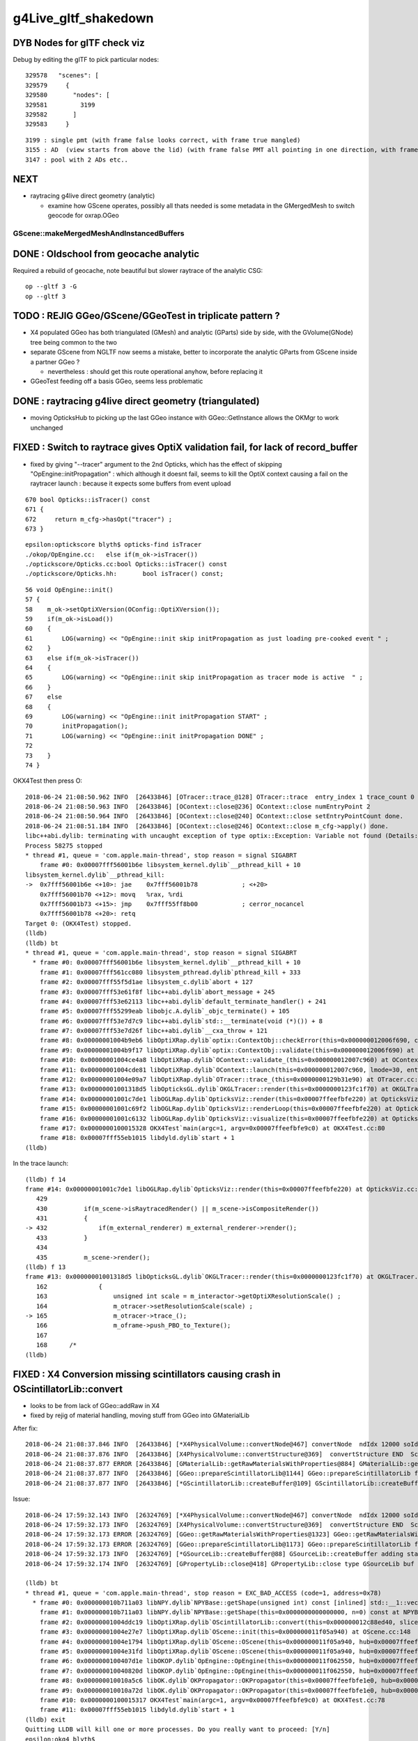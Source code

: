 g4Live_gltf_shakedown
========================


DYB Nodes for glTF check viz
--------------------------------

Debug by editing the glTF to pick particular nodes::

    329578   "scenes": [
    329579     {
    329580       "nodes": [
    329581         3199
    329582       ]
    329583     }

::

   3199 : single pmt (with frame false looks correct, with frame true mangled)
   3155 : AD  (view starts from above the lid) (with frame false PMT all pointing in one direction, with frame true correct)
   3147 : pool with 2 ADs etc..


NEXT
-----

* raytracing g4live direct geometry (analytic)

  * examine how GScene operates, possibly all thats needed is 
    some metadata in the GMergedMesh to switch geocode for oxrap.OGeo 
     
GScene::makeMergedMeshAndInstancedBuffers
~~~~~~~~~~~~~~~~~~~~~~~~~~~~~~~~~~~~~~~~~~~~~







DONE : Oldschool from geocache analytic
------------------------------------------

Required a rebuild of geocache, note beautiful but slower raytrace of the analytic CSG::

    op --gltf 3 -G 
    op --gltf 3 


TODO : REJIG GGeo/GScene/GGeoTest in triplicate pattern ?
-------------------------------------------------------------

* X4 populated GGeo has both triangulated (GMesh) and analytic (GParts)
  side by side, with the GVolume(GNode) tree being common to the two 

* separate GScene from NGLTF now seems a mistake, 
  better to incorporate the analytic GParts from GScene inside  
  a partner GGeo ?

  * nevertheless : should get this route operational anyhow, before replacing it 

* GGeoTest feeding off a basis GGeo, seems less problematic 


DONE : raytracing g4live direct geometry (triangulated)
-----------------------------------------------------------

* moving OpticksHub to picking up the last GGeo instance with GGeo::GetInstance 
  allows the OKMgr to work unchanged 


FIXED : Switch to raytrace gives OptiX validation fail, for lack of record_buffer
-------------------------------------------------------------------------------------

* fixed by giving "--tracer" argument to the 2nd Opticks, which has the 
  effect of skipping "OpEngine::initPropagation" : which although it doesnt 
  fail, seems to kill the OptiX context causing a fail on the raytracer launch :
  because it expects some buffers from event upload 

::

     670 bool Opticks::isTracer() const
     671 {
     672     return m_cfg->hasOpt("tracer") ;
     673 }

::

    epsilon:optickscore blyth$ opticks-find isTracer
    ./okop/OpEngine.cc:   else if(m_ok->isTracer())
    ./optickscore/Opticks.cc:bool Opticks::isTracer() const
    ./optickscore/Opticks.hh:       bool isTracer() const;

::

     56 void OpEngine::init()
     57 {
     58    m_ok->setOptiXVersion(OConfig::OptiXVersion());
     59    if(m_ok->isLoad())
     60    {
     61        LOG(warning) << "OpEngine::init skip initPropagation as just loading pre-cooked event " ;
     62    }
     63    else if(m_ok->isTracer())
     64    {
     65        LOG(warning) << "OpEngine::init skip initPropagation as tracer mode is active  " ;
     66    }
     67    else
     68    {
     69        LOG(warning) << "OpEngine::init initPropagation START" ;
     70        initPropagation();
     71        LOG(warning) << "OpEngine::init initPropagation DONE" ;
     72 
     73    }
     74 }






OKX4Test then press O::

    2018-06-24 21:08:50.962 INFO  [26433846] [OTracer::trace_@128] OTracer::trace  entry_index 1 trace_count 0 resolution_scale 1 size(2880,1704) ZProj.zw (-1.04159,-2079.67) front 0.5971,0.6757,-0.4322
    2018-06-24 21:08:50.963 INFO  [26433846] [OContext::close@236] OContext::close numEntryPoint 2
    2018-06-24 21:08:50.964 INFO  [26433846] [OContext::close@240] OContext::close setEntryPointCount done.
    2018-06-24 21:08:51.184 INFO  [26433846] [OContext::close@246] OContext::close m_cfg->apply() done.
    libc++abi.dylib: terminating with uncaught exception of type optix::Exception: Variable not found (Details: Function "RTresult _rtContextValidate(RTcontext)" caught exception: Variable "Unresolved reference to variable record_buffer from _Z8generatev_cp7" not found in scope)
    Process 58275 stopped
    * thread #1, queue = 'com.apple.main-thread', stop reason = signal SIGABRT
        frame #0: 0x00007fff56001b6e libsystem_kernel.dylib`__pthread_kill + 10
    libsystem_kernel.dylib`__pthread_kill:
    ->  0x7fff56001b6e <+10>: jae    0x7fff56001b78            ; <+20>
        0x7fff56001b70 <+12>: movq   %rax, %rdi
        0x7fff56001b73 <+15>: jmp    0x7fff55ff8b00            ; cerror_nocancel
        0x7fff56001b78 <+20>: retq   
    Target 0: (OKX4Test) stopped.
    (lldb) 
    (lldb) bt
    * thread #1, queue = 'com.apple.main-thread', stop reason = signal SIGABRT
      * frame #0: 0x00007fff56001b6e libsystem_kernel.dylib`__pthread_kill + 10
        frame #1: 0x00007fff561cc080 libsystem_pthread.dylib`pthread_kill + 333
        frame #2: 0x00007fff55f5d1ae libsystem_c.dylib`abort + 127
        frame #3: 0x00007fff53e61f8f libc++abi.dylib`abort_message + 245
        frame #4: 0x00007fff53e62113 libc++abi.dylib`default_terminate_handler() + 241
        frame #5: 0x00007fff55299eab libobjc.A.dylib`_objc_terminate() + 105
        frame #6: 0x00007fff53e7d7c9 libc++abi.dylib`std::__terminate(void (*)()) + 8
        frame #7: 0x00007fff53e7d26f libc++abi.dylib`__cxa_throw + 121
        frame #8: 0x00000001004b9eb6 libOptiXRap.dylib`optix::ContextObj::checkError(this=0x000000012006f690, code=RT_ERROR_VARIABLE_NOT_FOUND) const at optixpp_namespace.h:1963
        frame #9: 0x00000001004b9f17 libOptiXRap.dylib`optix::ContextObj::validate(this=0x000000012006f690) at optixpp_namespace.h:2008
        frame #10: 0x00000001004ce4a8 libOptiXRap.dylib`OContext::validate_(this=0x000000012007c960) at OContext.cc:308
        frame #11: 0x00000001004cde81 libOptiXRap.dylib`OContext::launch(this=0x000000012007c960, lmode=30, entry=1, width=2880, height=1704, times=0x0000000123fc2740) at OContext.cc:275
        frame #12: 0x00000001004e09a7 libOptiXRap.dylib`OTracer::trace_(this=0x0000000129b31e90) at OTracer.cc:142
        frame #13: 0x00000001001318d5 libOpticksGL.dylib`OKGLTracer::render(this=0x0000000123fc1f70) at OKGLTracer.cc:165
        frame #14: 0x00000001001c7de1 libOGLRap.dylib`OpticksViz::render(this=0x00007ffeefbfe220) at OpticksViz.cc:432
        frame #15: 0x00000001001c69f2 libOGLRap.dylib`OpticksViz::renderLoop(this=0x00007ffeefbfe220) at OpticksViz.cc:474
        frame #16: 0x00000001001c6132 libOGLRap.dylib`OpticksViz::visualize(this=0x00007ffeefbfe220) at OpticksViz.cc:135
        frame #17: 0x0000000100015328 OKX4Test`main(argc=1, argv=0x00007ffeefbfe9c0) at OKX4Test.cc:80
        frame #18: 0x00007fff55eb1015 libdyld.dylib`start + 1
    (lldb) 

In the trace launch::

    (lldb) f 14
    frame #14: 0x00000001001c7de1 libOGLRap.dylib`OpticksViz::render(this=0x00007ffeefbfe220) at OpticksViz.cc:432
       429 	
       430 	    if(m_scene->isRaytracedRender() || m_scene->isCompositeRender()) 
       431 	    {
    -> 432 	        if(m_external_renderer) m_external_renderer->render();
       433 	    }
       434 	
       435 	    m_scene->render();
    (lldb) f 13
    frame #13: 0x00000001001318d5 libOpticksGL.dylib`OKGLTracer::render(this=0x0000000123fc1f70) at OKGLTracer.cc:165
       162 	        {
       163 	            unsigned int scale = m_interactor->getOptiXResolutionScale() ;
       164 	            m_otracer->setResolutionScale(scale) ;
    -> 165 	            m_otracer->trace_();
       166 	            m_oframe->push_PBO_to_Texture();
       167 	
       168 	/*
    (lldb) 



FIXED : X4 Conversion missing scintillators causing crash in OScintillatorLib::convert
-------------------------------------------------------------------------------------------

* looks to be from lack of GGeo::addRaw in X4 
* fixed by rejig of material handling, moving stuff from GGeo into GMaterialLib 

After fix::

    2018-06-24 21:08:37.846 INFO  [26433846] [*X4PhysicalVolume::convertNode@467] convertNode  ndIdx 12000 soIdx   224 lvIdx   218 materialIdx    15 soName out_cross_rib0xc20ec60
    2018-06-24 21:08:37.876 INFO  [26433846] [X4PhysicalVolume::convertStructure@369]  convertStructure END  Sc  nodes:12230 meshes: 249
    2018-06-24 21:08:37.877 ERROR [26433846] [GMaterialLib::getRawMaterialsWithProperties@884] GMaterialLib::getRawMaterialsWithProperties SLOWCOMPONENT,FASTCOMPONENT,REEMISSIONPROB m_materials_raw.size()  36
    2018-06-24 21:08:37.877 INFO  [26433846] [GGeo::prepareScintillatorLib@1144] GGeo::prepareScintillatorLib found 2 scintillator materials  
    2018-06-24 21:08:37.877 INFO  [26433846] [*GScintillatorLib::createBuffer@109] GScintillatorLib::createBuffer  ni 2 nj 4096 nk 1

Issue::

    2018-06-24 17:59:32.143 INFO  [26324769] [*X4PhysicalVolume::convertNode@467] convertNode  ndIdx 12000 soIdx   224 lvIdx   218 materialIdx    15 soName out_cross_rib0xc20ec60
    2018-06-24 17:59:32.173 INFO  [26324769] [X4PhysicalVolume::convertStructure@369]  convertStructure END  Sc  nodes:12230 meshes: 249
    2018-06-24 17:59:32.173 ERROR [26324769] [GGeo::getRawMaterialsWithProperties@1323] GGeo::getRawMaterialsWithProperties SLOWCOMPONENT,FASTCOMPONENT,REEMISSIONPROB m_materials_raw.size()  0
    2018-06-24 17:59:32.173 ERROR [26324769] [GGeo::prepareScintillatorLib@1173] GGeo::prepareScintillatorLib found no scintillator materials  
    2018-06-24 17:59:32.173 INFO  [26324769] [*GSourceLib::createBuffer@88] GSourceLib::createBuffer adding standard source 
    2018-06-24 17:59:32.174 INFO  [26324769] [GPropertyLib::close@418] GPropertyLib::close type GSourceLib buf 1,1024,1

    (lldb) bt
    * thread #1, queue = 'com.apple.main-thread', stop reason = EXC_BAD_ACCESS (code=1, address=0x78)
      * frame #0: 0x000000010b711a03 libNPY.dylib`NPYBase::getShape(unsigned int) const [inlined] std::__1::vector<int, std::__1::allocator<int> >::size(this=0x0000000000000070 size=1) const at vector:632
        frame #1: 0x000000010b711a03 libNPY.dylib`NPYBase::getShape(this=0x0000000000000000, n=0) const at NPYBase.cpp:235
        frame #2: 0x00000001004ddc19 libOptiXRap.dylib`OScintillatorLib::convert(this=0x000000012c88ed40, slice="0:1") at OScintillatorLib.cc:20
        frame #3: 0x00000001004e27e7 libOptiXRap.dylib`OScene::init(this=0x000000011f05a940) at OScene.cc:148
        frame #4: 0x00000001004e1794 libOptiXRap.dylib`OScene::OScene(this=0x000000011f05a940, hub=0x00007ffeefbfe2e0) at OScene.cc:78
        frame #5: 0x00000001004e31fd libOptiXRap.dylib`OScene::OScene(this=0x000000011f05a940, hub=0x00007ffeefbfe2e0) at OScene.cc:77
        frame #6: 0x0000000100407d1e libOKOP.dylib`OpEngine::OpEngine(this=0x000000011f062550, hub=0x00007ffeefbfe2e0) at OpEngine.cc:44
        frame #7: 0x000000010040820d libOKOP.dylib`OpEngine::OpEngine(this=0x000000011f062550, hub=0x00007ffeefbfe2e0) at OpEngine.cc:52
        frame #8: 0x000000010010a5c6 libOK.dylib`OKPropagator::OKPropagator(this=0x00007ffeefbfe1e0, hub=0x00007ffeefbfe2e0, idx=0x00007ffeefbfe2c8, viz=0x00007ffeefbfe220) at OKPropagator.cc:50
        frame #9: 0x000000010010a72d libOK.dylib`OKPropagator::OKPropagator(this=0x00007ffeefbfe1e0, hub=0x00007ffeefbfe2e0, idx=0x00007ffeefbfe2c8, viz=0x00007ffeefbfe220) at OKPropagator.cc:54
        frame #10: 0x0000000100015317 OKX4Test`main(argc=1, argv=0x00007ffeefbfe9c0) at OKX4Test.cc:78
        frame #11: 0x00007fff55eb1015 libdyld.dylib`start + 1
    (lldb) exit
    Quitting LLDB will kill one or more processes. Do you really want to proceed: [Y/n] 
    epsilon:okg4 blyth$ 



FIXED : OKPropagator instanciation fails for lack of source buffer
--------------------------------------------------------------------

* fixed by addition of GGeo::prepareSourceLib to GGeo::prepare that closes the sourcelib


::

    2018-06-24 17:26:12.546 INFO  [26242428] [OScene::init@105] OScene::init START
    2018-06-24 17:26:12.706 INFO  [26242428] [OScene::init@130] OScene::init ggeobase identifier : GGeo
    2018-06-24 17:26:12.706 WARN  [26242428] [OColors::convert@30] OColors::convert SKIP no composite color buffer 
    Assertion failed: (buf && "OSourceLib::makeSourceTexture NULL buffer, try updating geocache first: ggv -G  ? "), function makeSourceTexture, file /Users/blyth/opticks-cmake-overhaul/optixrap/OSourceLib.cc, line 26.
    Process 39493 stopped
    * thread #1, queue = 'com.apple.main-thread', stop reason = signal SIGABRT
        frame #0: 0x00007fff56001b6e libsystem_kernel.dylib`__pthread_kill + 10
    libsystem_kernel.dylib`__pthread_kill:
    ->  0x7fff56001b6e <+10>: jae    0x7fff56001b78            ; <+20>
        0x7fff56001b70 <+12>: movq   %rax, %rdi
        0x7fff56001b73 <+15>: jmp    0x7fff55ff8b00            ; cerror_nocancel
        0x7fff56001b78 <+20>: retq   
    Target 0: (OKX4Test) stopped.
    (lldb) bt
    * thread #1, queue = 'com.apple.main-thread', stop reason = signal SIGABRT
      * frame #0: 0x00007fff56001b6e libsystem_kernel.dylib`__pthread_kill + 10
        frame #1: 0x00007fff561cc080 libsystem_pthread.dylib`pthread_kill + 333
        frame #2: 0x00007fff55f5d1ae libsystem_c.dylib`abort + 127
        frame #3: 0x00007fff55f251ac libsystem_c.dylib`__assert_rtn + 320
        frame #4: 0x00000001004dee74 libOptiXRap.dylib`OSourceLib::makeSourceTexture(this=0x000000011c2e4960, buf=0x0000000000000000) at OSourceLib.cc:26
        frame #5: 0x00000001004dede5 libOptiXRap.dylib`OSourceLib::convert(this=0x000000011c2e4960) at OSourceLib.cc:19
        frame #6: 0x00000001004e2607 libOptiXRap.dylib`OScene::init(this=0x0000000128701960) at OScene.cc:142
        frame #7: 0x00000001004e1794 libOptiXRap.dylib`OScene::OScene(this=0x0000000128701960, hub=0x00007ffeefbfe2e0) at OScene.cc:78
        frame #8: 0x00000001004e31fd libOptiXRap.dylib`OScene::OScene(this=0x0000000128701960, hub=0x00007ffeefbfe2e0) at OScene.cc:77
        frame #9: 0x0000000100407d1e libOKOP.dylib`OpEngine::OpEngine(this=0x00000001287018e0, hub=0x00007ffeefbfe2e0) at OpEngine.cc:44
        frame #10: 0x000000010040820d libOKOP.dylib`OpEngine::OpEngine(this=0x00000001287018e0, hub=0x00007ffeefbfe2e0) at OpEngine.cc:52
        frame #11: 0x000000010010a5c6 libOK.dylib`OKPropagator::OKPropagator(this=0x00007ffeefbfe1e0, hub=0x00007ffeefbfe2e0, idx=0x00007ffeefbfe2c8, viz=0x00007ffeefbfe220) at OKPropagator.cc:50
        frame #12: 0x000000010010a72d libOK.dylib`OKPropagator::OKPropagator(this=0x00007ffeefbfe1e0, hub=0x00007ffeefbfe2e0, idx=0x00007ffeefbfe2c8, viz=0x00007ffeefbfe220) at OKPropagator.cc:54
        frame #13: 0x0000000100015317 OKX4Test`main(argc=1, argv=0x00007ffeefbfe9c0) at OKX4Test.cc:78
        frame #14: 0x00007fff55eb1015 libdyld.dylib`start + 1
    (lldb) f 4
    frame #4: 0x00000001004dee74 libOptiXRap.dylib`OSourceLib::makeSourceTexture(this=0x000000011c2e4960, buf=0x0000000000000000) at OSourceLib.cc:26
       23  	{
       24  	   // this is fragile, often getting memory errors
       25  	
    -> 26  	    assert(buf && "OSourceLib::makeSourceTexture NULL buffer, try updating geocache first: ggv -G  ? " );
       27  	
       28  	    unsigned int ni = buf->getShape(0);
       29  	    unsigned int nj = buf->getShape(1);
    (lldb) f 5
    frame #5: 0x00000001004dede5 libOptiXRap.dylib`OSourceLib::convert(this=0x000000011c2e4960) at OSourceLib.cc:19
       16  	{
       17  	    LOG(debug) << "OSourceLib::convert" ;
       18  	    NPY<float>* buf = m_lib->getBuffer();
    -> 19  	    makeSourceTexture(buf);
       20  	}
       21  	
       22  	void OSourceLib::makeSourceTexture(NPY<float>* buf)
    (lldb) p m_lib
    (GSourceLib *) $0 = 0x000000011554def0
    (lldb) 




FIXED : Switching to raytrace render with O crashes in Renderer::render
--------------------------------------------------------------------------

* fixed by adding inhibition of raytrace rendering 
  when the interop setup in OKGLTracer has not been done  



The raytrace rendering relies on GPU side interop between OptiX and OpenGL 
which is coordinated by okgl.OKGLTracer.  If there is no instance of 
that booted up and called every frame, you get the crash.

* hmm how to detect that and prevent the O option from doing anything ?


* to do this is a bit of a dependency conundrum, as only the packages above OKGL
  can check on that the instance is around OKGLTracer::GetInstance() 
  but the rendering style control and the crash is back down in OGLRap :
  perhaps just a setEnableRayTracing on Scene that needs to be called
  from on high


::

    050          OKCORE :          optickscore :          OpticksCore : NPY  
     60            GGEO :                 ggeo :                 GGeo : OpticksCore  
     65              X4 :                extg4 :                ExtG4 : G4 GGeo YoctoGLRap  
     70          ASIRAP :            assimprap :            AssimpRap : OpticksAssimp GGeo  
     80         MESHRAP :          openmeshrap :          OpenMeshRap : GGeo OpticksCore  
     90           OKGEO :           opticksgeo :           OpticksGeo : OpticksCore AssimpRap OpenMeshRap  
    100         CUDARAP :              cudarap :              CUDARap : OKConf SysRap OpticksCUDA  
    110           THRAP :            thrustrap :            ThrustRap : OKConf OpticksCore CUDARap  
    120           OXRAP :             optixrap :             OptiXRap : OKConf OptiX OpticksGeo ThrustRap  
    130            OKOP :                 okop :                 OKOP : OKConf OptiXRap  
    140          OGLRAP :               oglrap :               OGLRap : ImGui OpticksGLEW OpticksGLFW OpticksGeo  
    150            OKGL :            opticksgl :            OpticksGL : OGLRap OKOP  
    160              OK :                   ok :                   OK : OpticksGL  
    170            CFG4 :                 cfg4 :                 CFG4 : G4 ExtG4 OpticksXercesC OpticksGeo  
    180            OKG4 :                 okg4 :                 OKG4 : OK CFG4  
    190            G4OK :                 g4ok :                 G4OK : CFG4 OKConf OKOP G4DAE  





::

   lldb OKX4Test


    018-06-24 15:35:26.738 INFO  [25996296] [Interactor::key_pressed@409] Interactor::key_pressed O nextRenderStyle 
    Process 20950 stopped
    * thread #1, queue = 'com.apple.main-thread', stop reason = EXC_BAD_ACCESS (code=1, address=0x0)
        frame #0: 0x00000001001be65a libOGLRap.dylib`Renderer::render(this=0x000000011c563f70) at Renderer.cc:638
       635 	        else
       636 	        {
       637 	            //LOG(info) << "glDrawElements " << draw.desc() ;  
    -> 638 	            glDrawElements( draw.mode, draw.count, draw.type,  draw.indices ) ;
       639 	        }
       640 	    }
       641 	
    Target 0: (OKX4Test) stopped.
    (lldb) bt
    * thread #1, queue = 'com.apple.main-thread', stop reason = EXC_BAD_ACCESS (code=1, address=0x0)
      * frame #0: 0x00000001001be65a libOGLRap.dylib`Renderer::render(this=0x000000011c563f70) at Renderer.cc:638
        frame #1: 0x00000001001abe32 libOGLRap.dylib`Scene::render(this=0x000000011c55f8c0) at Scene.cc:883
        frame #2: 0x00000001001c5fb3 libOGLRap.dylib`OpticksViz::render(this=0x00007ffeefbfe0e0) at OpticksViz.cc:435
        frame #3: 0x00000001001c4bb2 libOGLRap.dylib`OpticksViz::renderLoop(this=0x00007ffeefbfe0e0) at OpticksViz.cc:474
        frame #4: 0x00000001001c42f2 libOGLRap.dylib`OpticksViz::visualize(this=0x00007ffeefbfe0e0) at OpticksViz.cc:135
        frame #5: 0x0000000100015342 OKX4Test`main(argc=1, argv=0x00007ffeefbfe880) at OKX4Test.cc:77
        frame #6: 0x00007fff55eb1015 libdyld.dylib`start + 1
    (lldb) p this
    (Renderer *) $0 = 0x000000011c563f70
    (lldb) p *this
    (Renderer) $1 = {
      RendererBase = {
        m_shader = 0x000000011c5640d0
        m_program = -1
        m_verbosity = 0
        m_shaderdir = 0x000000011c561c40 "/usr/local/opticks-cmake-overhaul/gl"
        m_shadertag = 0x000000011c563070 "tex"
        m_incl_path = 0x000000011c563ce0 "/usr/local/opticks-cmake-overhaul/gl"
      }
      m_vao = ([0] = 1936484142, [1] = 108, [2] = 0)
      m_vao_all = 0
      m_draw = {
        [0] = 0x0000000000000000
        [1] = 0x0000000000000000
        [2] = 0x0000000000000023
      }
      m_draw_0 = 0
      m_draw_1 = 1
      m_lod_counts = ([0] = 0, [1] = 0, [2] = 0)
      m_vbuf = 0x0000000000000000


::

    0966 void Scene::nextRenderStyle(unsigned int modifiers)  // O:key cycling: Projective, Raytraced, Composite 
     967 {
     968     bool nudge = modifiers & OpticksConst::e_shift ;
     969     if(nudge)
     970     {
     971         m_composition->setChanged(true) ;
     972         return ;
     973     }
     974 
     975     int next = (m_render_style + 1) % NUM_RENDER_STYLE ;
     976     m_render_style = (RenderStyle_t)next ;
     977     applyRenderStyle();
     978 
     979     m_composition->setChanged(true) ; // trying to avoid the need for shift-O nudging 
     980 }
     981 
     982 
     983 
     984 
     985 bool Scene::isProjectiveRender() const
     986 {
     987    return m_render_style == R_PROJECTIVE ;
     988 }
     989 bool Scene::isRaytracedRender() const
     990 {
     991    return m_render_style == R_RAYTRACED ;
     992 }
     993 bool Scene::isCompositeRender() const
     994 {
     995    return m_render_style == R_COMPOSITE ;
     996 }
     997 
     998 void Scene::applyRenderStyle()
     999 {
    1000     // nothing to do, style is honoured by  Scene::render
    1001 
    1002 
    1003 }





FIXED : Targetting difference yields a blank screen for OKX4Test
------------------------------------------------------------------

* OpticksQuery selection was not being applied by X4PhysicalVolume, so the
  merged mesh was an enormous one (from overlarge world volume)


OKTest::

    2018-06-23 23:28:00.106 INFO  [25695381] [*OpticksHub::getGGeoBasePrimary@726] OpticksHub::getGGeoBasePrimary analytic switch   m_gltf 0 ggb GGeo
       0 **                                    World0xc15cfc0         ce-16520.000 -802110.000 -7125.000 7710.562 
       1       __dd__Geometry__Sites__lvNearSiteRock0xc030350         ce-16520.000 -802110.000 3892.900 34569.875 
       2        __dd__Geometry__Sites__lvNearHallTop0xc136890         ce-12840.846 -806876.250 5389.855 22545.562 
       3   __dd__Geometry__PoolDetails__lvNearTopCover0xc137060         ce-16519.969 -802109.875 -2088.000 7800.906 
       4               __dd__Geometry__RPC__lvRPCMod0xbf54e60         ce-11612.387 -799007.250 683.900 1509.703 
       5              __dd__Geometry__RPC__lvRPCFoam0xc032c88         ce-11611.265 -799018.375 683.900 1455.636 
       6         __dd__Geometry__RPC__lvRPCBarCham140xbf4c6a0         ce-11611.265 -799018.375 669.900 1448.750 
       7          __dd__Geometry__RPC__lvRPCGasgap140xbf98ae0         ce-11611.265 -799018.375 669.900 1434.939 
       8             __dd__Geometry__RPC__lvRPCStrip0xc2213c0         ce-11124.670 -799787.375 669.900 948.345 
       9             __dd__Geometry__RPC__lvRPCStrip0xc2213c0         ce-11263.697 -799567.625 669.900 948.345 
      10             __dd__Geometry__RPC__lvRPCStrip0xc2213c0         ce-11402.724 -799347.938 669.900 948.345 
      11             __dd__Geometry__RPC__lvRPCStrip0xc2213c0         ce-11541.751 -799128.250 669.900 948.345 
      12             __dd__Geometry__RPC__lvRPCStrip0xc2213c0         ce-11680.778 -798908.500 669.900 948.345 
      13             __dd__Geometry__RPC__lvRPCStrip0xc2213c0         ce-11819.806 -798688.812 669.900 948.345 
      14             __dd__Geometry__RPC__lvRPCStrip0xc2213c0         ce-11958.832 -798469.125 669.900 948.345 
      15             __dd__Geometry__RPC__lvRPCStrip0xc2213c0         ce-12097.859 -798249.375 669.900 948.345 
      16         __dd__Geometry__RPC__lvRPCBarCham140xbf4c6a0         ce-11611.265 -799018.375 707.900 1448.750 
      17          __dd__Geometry__RPC__lvRPCGasgap140xbf98ae0         ce-11611.265 -799018.375 707.900 1434.939 
      18             __dd__Geometry__RPC__lvRPCStrip0xc2213c0         ce-11124.670 -799787.375 707.900 948.345 
      19             __dd__Geometry__RPC__lvRPCStrip0xc2213c0         ce-11263.697 -799567.625 707.900 948.345 
    2018-06-23 23:28:00.106 FATAL [25695381] [OpticksAim::setTarget@119] OpticksAim::setTarget  based on CenterExtent from m_mesh0  target 0 aim 1 ce -16520.0000,-802110.0000,-7125.0000,7710.5625
    2018-06-23 23:28:00.106 INFO  [25695381] [Composition::setCenterExtent@1010] Composition::setCenterExtent ce -16520.0000,-802110.0000,-7125.0000,7710.5625
    2018-06-23 23:28:00.106 INFO  [25695381] [SLog::operator@20] OpticksViz::OpticksViz  DONE


OKX4Test::

    2018-06-23 23:31:04.004 INFO  [25697900] [OpticksAim::setupCompositionTargetting@92] OpticksAim::setupCompositionTargetting deferred_target 0 cmdline_target 0
    2018-06-23 23:31:04.004 INFO  [25697900] [OpticksHub::dumpVolumes@887] OpticksHub::dumpVolumes OpticksAim::setTarget num_volumes 12230
    2018-06-23 23:31:04.005 INFO  [25697900] [*OpticksHub::getGGeoBasePrimary@726] OpticksHub::getGGeoBasePrimary analytic switch   m_gltf 0 ggb GGeo
       0 **                                    World0xc15cfc0         ce  0.000   0.000   0.000 2400000.000 
       1           /dd/Geometry/Sites/lvNearSiteRock0xc030350         ce-16520.000 -802110.000 3892.925 34569.875 
       2            /dd/Geometry/Sites/lvNearHallTop0xc136890         ce-12841.452 -806876.000 5390.000 22545.344 
       3     /dd/Geometry/PoolDetails/lvNearTopCover0xc137060         ce-16520.098 -802110.000 -2088.000 7801.031 
       4                   /dd/Geometry/RPC/lvRPCMod0xbf54e60         ce-11612.390 -799007.250 683.903 1509.703 
       5                  /dd/Geometry/RPC/lvRPCFoam0xc032c88         ce-11611.268 -799018.375 683.903 1455.636 
       6             /dd/Geometry/RPC/lvRPCBarCham140xbf4c6a0         ce-11611.268 -799018.375 669.903 1448.750 
       7              /dd/Geometry/RPC/lvRPCGasgap140xbf98ae0         ce-11611.268 -799018.375 669.903 1434.939 
       8                 /dd/Geometry/RPC/lvRPCStrip0xc2213c0         ce-11124.673 -799787.375 669.903 948.345 
       9                 /dd/Geometry/RPC/lvRPCStrip0xc2213c0         ce-11263.700 -799567.625 669.903 948.345 
      10                 /dd/Geometry/RPC/lvRPCStrip0xc2213c0         ce-11402.727 -799347.938 669.903 948.345 
      11                 /dd/Geometry/RPC/lvRPCStrip0xc2213c0         ce-11541.754 -799128.250 669.903 948.345 
      12                 /dd/Geometry/RPC/lvRPCStrip0xc2213c0         ce-11680.781 -798908.500 669.903 948.345 
      13                 /dd/Geometry/RPC/lvRPCStrip0xc2213c0         ce-11819.809 -798688.812 669.903 948.345 
      14                 /dd/Geometry/RPC/lvRPCStrip0xc2213c0         ce-11958.835 -798469.125 669.903 948.345 
      15                 /dd/Geometry/RPC/lvRPCStrip0xc2213c0         ce-12097.862 -798249.375 669.903 948.345 
      16             /dd/Geometry/RPC/lvRPCBarCham140xbf4c6a0         ce-11611.268 -799018.375 707.903 1448.750 
      17              /dd/Geometry/RPC/lvRPCGasgap140xbf98ae0         ce-11611.268 -799018.375 707.903 1434.939 
      18                 /dd/Geometry/RPC/lvRPCStrip0xc2213c0         ce-11124.673 -799787.375 707.903 948.345 
      19                 /dd/Geometry/RPC/lvRPCStrip0xc2213c0         ce-11263.700 -799567.625 707.903 948.345 
    2018-06-23 23:31:04.005 FATAL [25697900] [OpticksAim::setTarget@119] OpticksAim::setTarget  based on CenterExtent from m_mesh0  target 0 aim 1 ce 0.0000,0.0000,0.0000,2400000.0000
    2018-06-23 23:31:04.005 INFO  [25697900] [Composition::setCenterExtent@1010] Composition::setCenterExtent ce 0.0000,0.0000,0.0000,2400000.0000
    2018-06-23 23:31:04.005 INFO  [25697900] [SLog::operator@20] OpticksViz::OpticksViz  DONE
    2018-06-23 23:31:04.005 INFO  [25697900] [Bookmarks::create@249] Bookmarks::create : persisting state to slot 0



Geocache matching : its going to take a while ... 
-------------------------------------------------------

* to get a match will take at least a week of detailed work : not the best use of time at the moment

* perhaps : try to push ahead and see if can run from the directly converted GGeo, eg 

  * OGLRap render
  * ray trace
  * OptiX sim 


Basically this means modifying some tests to boot from the direct GGeo

* actually the direct GGeo is from the CGDMLDetector load ... 


Three Solids X4Mesh skipped still 
------------------------------------

::

    443      std::vector<unsigned> skips = {27, 29, 33 };
    444 
    445      if(mh->csgnode == NULL)
    446      {
    447          mh->csgnode = X4Solid::Convert(solid) ;  // soIdx 33 giving analytic problems too 
    448 
    449          bool placeholder = std::find( skips.begin(), skips.end(), nd->soIdx ) != skips.end()  ;
    450 
    451          mh->mesh = placeholder ? X4Mesh::Placeholder(solid) : X4Mesh::Convert(solid) ;
    452 


PVNames / LVNames
--------------------

Some name fixup done following the GDML load ?  

::

    epsilon:src blyth$ geocache-;geocache-diff-lv | head -10

    ======== GNodeLib/LVNames.txt 

    World0xc15cfc0							World0xc15cfc0
    __dd__Geometry__Sites__lvNearSiteRock0xc030350		      |	/dd/Geometry/Sites/lvNearSiteRock0xc030350
    __dd__Geometry__Sites__lvNearHallTop0xc136890		      |	/dd/Geometry/Sites/lvNearHallTop0xc136890
    __dd__Geometry__PoolDetails__lvNearTopCover0xc137060	      |	/dd/Geometry/PoolDetails/lvNearTopCover0xc137060
    __dd__Geometry__RPC__lvRPCMod0xbf54e60			      |	/dd/Geometry/RPC/lvRPCMod0xbf54e60
    __dd__Geometry__RPC__lvRPCFoam0xc032c88			      |	/dd/Geometry/RPC/lvRPCFoam0xc032c88
    __dd__Geometry__RPC__lvRPCBarCham140xbf4c6a0		      |	/dd/Geometry/RPC/lvRPCBarCham140xbf4c6a0
    epsilon:src blyth$ 


Name in the GDML is path like, but is converted to XML friendly form before reaching geocache::


    30919     <volume name="/dd/Geometry/Sites/lvNearSiteRock0xc030350">
    30920       <materialref ref="/dd/Materials/Rock0xc0300c8"/>
    30921       <solidref ref="near_rock0xc04ba08"/>
    30922       <physvol name="/dd/Geometry/Sites/lvNearSiteRock#pvNearHallTop0xbf89820">
    30923         <volumeref ref="/dd/Geometry/Sites/lvNearHallTop0xc136890"/>
    30924         <position name="/dd/Geometry/Sites/lvNearSiteRock#pvNearHallTop0xbf89820_pos" unit="mm" x="2500" y="-500" z="7500"/>
    30925       </physvol>
    30926       <physvol name="/dd/Geometry/Sites/lvNearSiteRock#pvNearHallBot0xcd2fa58">
    30927         <volumeref ref="/dd/Geometry/Sites/lvNearHallBot0xbf89c60"/>
    30928         <position name="/dd/Geometry/Sites/lvNearSiteRock#pvNearHallBot0xcd2fa58_pos" unit="mm" x="0" y="0" z="-5150"/>
    30929       </physvol>
    30930     </volume>





No surfaces listed ? UNDERSTOOD
-------------------------------------

Am testing from an old DYB GDML loaded geometry (which lacks surfaces).  It also 
lacked MPT : which are fixed up from the G4DAE in cfg4.CGDMLDetector ?

* how to proceed ? do some more fixup ?

::

    2018-06-23 20:29:00.568 ERROR [25544667] [X4LogicalBorderSurfaceTable::init@32]  NumberOfBorderSurfaces 0
    2018-06-23 20:29:00.568 ERROR [25544667] [X4LogicalSkinSurfaceTable::init@32]  NumberOfSkinSurfaces 0
    2018-06-23 20:29:00.568 INFO  [25544667] [X4PhysicalVolume::convertSurfaces@175] convertSurfaces num_lbs 0 num_sks 0
    2018-06-23 20:29:00.568 INFO  [25544667] [GPropertyLib::close@417] GPropertyLib::close type GSurfaceLib buf 4,2,39,4

::

    In [5]: aa.shape
    Out[5]: (48, 2, 39, 4)

    In [6]: bb.shape
    Out[6]: (4, 2, 39, 4)

::

    epsilon:ana blyth$ cat /usr/local/opticks-cmake-overhaul/geocache/CX4GDMLTest_World0xc15cfc0_PV_g4live/g4ok_gltf/828722902b5e94dab05ac248329ffebe/1/GItemList/GSurfaceLib.txt 
    perfectDetectSurface
    perfectAbsorbSurface
    perfectSpecularSurface
    perfectDiffuseSurface
    epsilon:ana blyth$ 



Comparing geocache : some large differences in groupvel ? UNDERSTOOD
------------------------------------------------------------------------

Huh : the old geocache material groupvel always 300, but the 
new one is varying.  Was that a postcache fixup ? 

* Ah-ha : the fixup was done postcache (GMaterialLib::postLoadFromCache) 
  SO THE 300. IN THE OLD GEOCACHE ARE UNDERSTOOD : DIFFERENCE IS UNDERSTOOD 


::

    055 void GMaterialLib::postLoadFromCache()
     56 {
     ..
     69     bool groupvel = !m_ok->hasOpt("nogroupvel") ;
     70 

    119     if(groupvel)   // unlike the other material changes : this one is ON by default, so long at not swiched off with --nogroupvel
    120     {
    121        bool debug = false ;
    122        replaceGROUPVEL(debug);
    123     }
    124 




::

    In [58]: cat geocache.py 
    #!/usr/bin/env python

    import os, numpy as np

    idp_ = lambda _:os.path.expandvars("$IDPATH/%s" % _ )
    idp2_ = lambda _:os.path.expandvars("$IDPATH2/%s" % _ )


    if __name__ == '__main__':
        aa = np.load(idp_("GMaterialLib/GMaterialLib.npy"))
        bb = np.load(idp2_("GMaterialLib/GMaterialLib.npy"))
        assert aa.shape == bb.shape
        print aa.shape

        for i in range(len(aa)):
            a = aa[i]  
            b = bb[i]  
            assert len(a) == 2 
            assert len(b) == 2 

            g0 = a[0] - b[0] 
            g1 = a[1] - b[1] 

            assert g0.shape == g1.shape

            print i, g0.shape, "g0max: ", np.max(g0), "g1max: ", np.max(g1)




::

    In [51]: aa[:,1,:,0]
    Out[51]: 
    array([[300., 300., 300., ..., 300., 300., 300.],
           [300., 300., 300., ..., 300., 300., 300.],
           [300., 300., 300., ..., 300., 300., 300.],
           ...,
           [300., 300., 300., ..., 300., 300., 300.],
           [300., 300., 300., ..., 300., 300., 300.],
           [300., 300., 300., ..., 300., 300., 300.]], dtype=float32)

    In [52]: aa[:,1,:,0].shape
    Out[52]: (38, 39)

    In [53]: aa[:,1,:,0].min()
    Out[53]: 300.0

    In [54]: aa[:,1,:,0].max()
    Out[54]: 300.0

    In [55]: bb[:,1,:,0]
    Out[55]: 
    array([[206.2414, 206.2414, 206.2414, ..., 200.9359, 201.9052, 202.8228],
           [206.2414, 206.2414, 206.2414, ..., 200.9359, 201.9052, 202.8228],
           [205.0564, 205.0564, 205.0564, ..., 199.8321, 200.6891, 201.5005],
           ...,
           [299.7924, 299.7924, 299.7924, ..., 299.7924, 299.7924, 299.7924],
           [299.7924, 299.7924, 299.7924, ..., 299.7924, 299.7924, 299.7924],
           [300.    , 300.    , 300.    , ..., 300.    , 300.    , 300.    ]], dtype=float32)

    In [56]: bb[:,1,:,0].min()
    Out[56]: 118.98735

    In [57]: bb[:,1,:,0].max()
    Out[57]: 300.0




::

    In [22]: run geocache.py 
    (38, 2, 39, 4)
    0 (39, 4) g0max:  0.015625 g1max:  181.01265
    1 (39, 4) g0max:  0.015625 g1max:  181.01265
    2 (39, 4) g0max:  0.015625 g1max:  180.42665
    3 (39, 4) g0max:  0.015625 g1max:  178.10599
    4 (39, 4) g0max:  0.00024414062 g1max:  94.38103
    5 (39, 4) g0max:  0.005859375 g1max:  93.02899
    6 (39, 4) g0max:  0.005859375 g1max:  93.02899
    7 (39, 4) g0max:  0.005859375 g1max:  93.02899
    8 (39, 4) g0max:  0.005859375 g1max:  93.02899
    9 (39, 4) g0max:  0.0 g1max:  0.20755005
    10 (39, 4) g0max:  0.0 g1max:  0.20755005
    11 (39, 4) g0max:  0.0 g1max:  0.20755005
    12 (39, 4) g0max:  0.0 g1max:  0.20755005
    13 (39, 4) g0max:  0.00024414062 g1max:  94.38103
    14 (39, 4) g0max:  0.0 g1max:  0.28848267
    15 (39, 4) g0max:  0.0 g1max:  0.0
    16 (39, 4) g0max:  0.0 g1max:  0.20755005
    17 (39, 4) g0max:  0.0 g1max:  0.20755005
    18 (39, 4) g0max:  0.0 g1max:  0.20755005
    19 (39, 4) g0max:  0.0 g1max:  0.20755005
    20 (39, 4) g0max:  0.0 g1max:  0.20755005
    21 (39, 4) g0max:  0.0 g1max:  0.31243896
    22 (39, 4) g0max:  0.0 g1max:  0.20755005
    23 (39, 4) g0max:  0.0 g1max:  0.20755005
    24 (39, 4) g0max:  0.0 g1max:  0.20755005
    25 (39, 4) g0max:  0.0 g1max:  0.20755005
    26 (39, 4) g0max:  0.0 g1max:  0.20755005
    27 (39, 4) g0max:  0.0 g1max:  0.20755005
    28 (39, 4) g0max:  0.015625 g1max:  180.42665
    29 (39, 4) g0max:  0.0 g1max:  0.20755005
    30 (39, 4) g0max:  0.0 g1max:  0.20755005
    31 (39, 4) g0max:  0.0 g1max:  0.20755005
    32 (39, 4) g0max:  0.0 g1max:  0.20755005
    33 (39, 4) g0max:  0.0 g1max:  0.20755005
    34 (39, 4) g0max:  0.0 g1max:  0.20755005
    35 (39, 4) g0max:  0.0 g1max:  0.20755005
    36 (39, 4) g0max:  0.0 g1max:  0.20755005
    37 (39, 4) g0max:  0.0 g1max:  0.0




FIXED : Comparing geocache : material lib ordering and test materials
---------------------------------------------------------------------------

* sort material order

  * sorting done by GPropertyLib::close, based on Order from m_attrnames 

::

    338 std::map<std::string, unsigned int>& GPropertyLib::getOrder()
    339 {
    340     return m_attrnames->getOrder() ;
    341 }


GPropertyLib::init loads the prefs including the order::

    318     m_attrnames = new OpticksAttrSeq(m_ok, m_type);
    319     m_attrnames->loadPrefs(); // color.json, abbrev.json and order.json 
    320     LOG(debug) << "GPropertyLib::init loadPrefs-DONE " ;

::

    OpticksResourceTest:

                     detector_base :  Y :      /usr/local/opticks/opticksdata/export/DayaBay


    epsilon:issues blyth$ ll /usr/local/opticks/opticksdata/export/DayaBay/GMaterialLib/
    -rw-r--r--  1 blyth  staff  612 Apr  4 14:26 abbrev.json
    -rw-r--r--  1 blyth  staff  660 Apr  4 14:26 color.json
    -rw-r--r--  1 blyth  staff  795 Apr  4 14:26 order.json


::

   OPTICKS_KEY=CX4GDMLTest.X4PhysicalVolume.World0xc15cfc0_PV.828722902b5e94dab05ac248329ffebe OpticksResourceTest 


Kludge symbolic link to try to access the prefs with the g4live running::

    epsilon:~ blyth$ cd /usr/local/opticks-cmake-overhaul/opticksdata/export/
    epsilon:export blyth$ ln -s DayaBay CX4GDMLTest


* add test materials

::

    export IDPATH2=/usr/local/opticks-cmake-overhaul/geocache/CX4GDMLTest_World0xc15cfc0_PV_g4live/g4ok_gltf/828722902b5e94dab05ac248329ffebe/1

    epsilon:ana blyth$ python geocache.py 
    (38, 2, 39, 4)
    (36, 2, 39, 4)

::

    epsilon:1 blyth$ head -5 $IDPATH/GItemList/GMaterialLib.txt 
    GdDopedLS
    LiquidScintillator
    Acrylic
    MineralOil
    Bialkali
    epsilon:1 blyth$ head -5 $IDPATH2/GItemList/GMaterialLib.txt 
    PPE
    MixGas
    Air
    Bakelite
    Foam




FIXED : material names with slashes mess up boundary spec 
------------------------------------------------------------

* fixed using basenames

cfg4-;cfg4-c;om-;TEST=CX4GDMLTest om-d::

    2018-06-23 16:30:36.316 INFO  [25301620] [GParts::close@802] GParts::close START  verbosity 0
    2018-06-23 16:30:36.316 FATAL [25301620] [GBnd::init@27] GBnd::init bad boundary spec, expecting 4 elements spec /dd/Materials/Vacuum////dd/Materials/Vacuum nelem 10
    Assertion failed: (nelem == 4), function init, file /Users/blyth/opticks-cmake-overhaul/ggeo/GBnd.cc, line 34.
    Process 19616 stopped
    * thread #1, queue = 'com.apple.main-thread', stop reason = signal SIGABRT
        frame #0: 0x00007fff56001b6e libsystem_kernel.dylib`__pthread_kill + 10
    libsystem_kernel.dylib`__pthread_kill:
    ->  0x7fff56001b6e <+10>: jae    0x7fff56001b78            ; <+20>
        0x7fff56001b70 <+12>: movq   %rax, %rdi
        0x7fff56001b73 <+15>: jmp    0x7fff55ff8b00            ; cerror_nocancel
        0x7fff56001b78 <+20>: retq   
    Target 0: (CX4GDMLTest) stopped.
    (lldb) 




FIXED : Slow convert due to CSG node nudger running at node(not mesh) level ?
-------------------------------------------------------------------------------- 

* moving the nudging to mesh level, gives drastic speedup : now DYB near
  conversion from G4 model to Opticks GGeo and writes out glTF in 5 seconds.

* looks like the slow convert, was related to not having the displacements 
  done already, nevertheless : if this processing can be moved to mesh level 
  ot should be 



X4PhysicalVolume::convertNode::

    434 
    435      Mh* mh = m_sc->get_mesh_for_node( ndIdx );  // node->mesh via soIdx (the local mesh index)
    436 
    437      std::vector<unsigned> skips = {27, 29, 33 };
    438 
    439      if(mh->csg == NULL)
    440      {
    441          //convertSolid(mh, solid);
    442          mh->csg = X4Solid::Convert(solid) ;  // soIdx 33 giving analytic problems too 
    443 
    444          bool placeholder = std::find( skips.begin(), skips.end(), nd->soIdx ) != skips.end()  ;
    445 
    446          mh->mesh = placeholder ? X4Mesh::Placeholder(solid) : X4Mesh::Convert(solid) ;
    447 
    448          mh->vtx = mh->mesh->m_x4src_vtx ;
    449          mh->idx = mh->mesh->m_x4src_idx ;
    450      }
    451 
    452      assert( mh->csg );
    453 
    454      // can this be done at mesh level (ie within the above bracket) ?
    455      // ... would be a big time saving 
    456      // ... see how the boundary is used, also check GParts 
    457 
    458      mh->csg->set_boundary( boundaryName.c_str() ) ;
    459 
    460      NCSG* csg = NCSG::FromNode( mh->csg, NULL );
    461      assert( csg ) ;
    462      assert( csg->isUsedGlobally() );
    463 
    464      const GMesh* mesh = mh->mesh ;   // hmm AssimpGGeo::convertMeshes does deduping/fixing before inclusion in GVolume(GNode) 
    465 
    466      GParts* pts = GParts::make( csg, boundaryName.c_str(), m_verbosity  );  // see GScene::createVolume 
    467 


* WHY does NCSG require nnode to have boundary spec char* ? 

  * Suspect nnode does not need boundary any more ?
  * hmm actually that was probably a convenience for tboolean- passing boundaries in from python,
    so need to keep the capability
  * GParts really needs this spec, as it has a GBndLib to convert the spec 
    into a bndIdx for laying down in buffers


* guess that GParts needs to be at node level, peer with GVolume 






DONE : initial implementation to convert G4DisplacedSolid into nnode CSG 
---------------------------------------------------------------------------

::

     87 G4BooleanSolid::G4BooleanSolid( const G4String& pName,
     88                                       G4VSolid* pSolidA ,
     89                                       G4VSolid* pSolidB ,
     90                                 const G4Transform3D& transform    ) :
     91   G4VSolid(pName), fAreaRatio(0.), fStatistics(1000000), fCubVolEpsilon(0.001),
     92   fAreaAccuracy(-1.), fCubicVolume(0.), fSurfaceArea(0.),
     93   fRebuildPolyhedron(false), fpPolyhedron(0), createdDisplacedSolid(true)
     94 {
     95   fPtrSolidA = pSolidA ;
     96   fPtrSolidB = new G4DisplacedSolid("placedB",pSolidB,transform) ;
     97 }

::

     70 G4DisplacedSolid::G4DisplacedSolid( const G4String& pName,
     71                                           G4VSolid* pSolid ,
     72                                     const G4Transform3D& transform  )
     73   : G4VSolid(pName), fRebuildPolyhedron(false), fpPolyhedron(0)
     74 {
     75   fPtrSolid = pSolid ;
     76   fDirectTransform = new G4AffineTransform(transform.getRotation().inverse(),
     77                                            transform.getTranslation()) ;
     78 
     79   fPtrTransform    = new G4AffineTransform(transform.getRotation().inverse(),
     80                                            transform.getTranslation()) ;
     81   fPtrTransform->Invert() ;
     82 }


g4-gcd::

     152 void G4GDMLWriteSolids::
     153 BooleanWrite(xercesc::DOMElement* solElement,
     154              const G4BooleanSolid* const boolean)
     155 {
     156    G4int displaced=0;
     157 
     158    G4String tag("undefined");
     159    if (dynamic_cast<const G4IntersectionSolid*>(boolean))
     160      { tag = "intersection"; } else
     161    if (dynamic_cast<const G4SubtractionSolid*>(boolean))
     162      { tag = "subtraction"; } else
     163    if (dynamic_cast<const G4UnionSolid*>(boolean))
     164      { tag = "union"; }
     165 
     166    G4VSolid* firstPtr = const_cast<G4VSolid*>(boolean->GetConstituentSolid(0));
     167    G4VSolid* secondPtr = const_cast<G4VSolid*>(boolean->GetConstituentSolid(1));
     168 
     169    G4ThreeVector firstpos,firstrot,pos,rot;
     170 
     171    // Solve possible displacement of referenced solids!
     172    //
     173    while (true)
     174    {
     175       if ( displaced>8 )
     ///                 ... error message ...
     ...
     186       if (G4DisplacedSolid* disp = dynamic_cast<G4DisplacedSolid*>(firstPtr))
     187       {
     188          firstpos += disp->GetObjectTranslation();
     189          firstrot += GetAngles(disp->GetObjectRotation());
     ///
     ///      adding angles ... hmm looks fishy 
     ///
     190          firstPtr = disp->GetConstituentMovedSolid();
     191          displaced++;
     ///
     ///   can understand why you might have one displacement ?
     ///   but how you manage to have 8 displacements ? 
     ///
     192          continue;
     193       }
     194       break;
     195    }
     196    displaced = 0;

     ...
     221    AddSolid(firstPtr);   // At first add the constituent solids!
     222    AddSolid(secondPtr);
     223 
     224    const G4String& name = GenerateName(boolean->GetName(),boolean);
     225    const G4String& firstref = GenerateName(firstPtr->GetName(),firstPtr);
     226    const G4String& secondref = GenerateName(secondPtr->GetName(),secondPtr);
     227 
     228    xercesc::DOMElement* booleanElement = NewElement(tag);
     229    booleanElement->setAttributeNode(NewAttribute("name",name));
     230    xercesc::DOMElement* firstElement = NewElement("first");
     231    firstElement->setAttributeNode(NewAttribute("ref",firstref));
     232    booleanElement->appendChild(firstElement);
     233    xercesc::DOMElement* secondElement = NewElement("second");
     234    secondElement->setAttributeNode(NewAttribute("ref",secondref));
     235    booleanElement->appendChild(secondElement);
     236    solElement->appendChild(booleanElement);
     237      // Add the boolean solid AFTER the constituent solids!
     238 
     239    if ( (std::fabs(pos.x()) > kLinearPrecision)
     240      || (std::fabs(pos.y()) > kLinearPrecision)
     241      || (std::fabs(pos.z()) > kLinearPrecision) )
     242    {
     243      PositionWrite(booleanElement,name+"_pos",pos);
     244    }
     245 
     246    if ( (std::fabs(rot.x()) > kAngularPrecision)
     247      || (std::fabs(rot.y()) > kAngularPrecision)
     248      || (std::fabs(rot.z()) > kAngularPrecision) )
     249    {
     250      RotationWrite(booleanElement,name+"_rot",rot);
     251    }
     252 
     253    if ( (std::fabs(firstpos.x()) > kLinearPrecision)
     254      || (std::fabs(firstpos.y()) > kLinearPrecision)
     255      || (std::fabs(firstpos.z()) > kLinearPrecision) )
     256    {
     257      FirstpositionWrite(booleanElement,name+"_fpos",firstpos);
     258    }
     259 
     260    if ( (std::fabs(firstrot.x()) > kAngularPrecision)
     261      || (std::fabs(firstrot.y()) > kAngularPrecision)
     262      || (std::fabs(firstrot.z()) > kAngularPrecision) )
     263    {
     264      FirstrotationWrite(booleanElement,name+"_frot",firstrot);
     265    }
     266 }


::

     .80 void G4GDMLReadSolids::
      81 BooleanRead(const xercesc::DOMElement* const booleanElement, const BooleanOp op)
      82 {
     ...
     154    G4VSolid* firstSolid = GetSolid(GenerateName(first));
     155    G4VSolid* secondSolid = GetSolid(GenerateName(scnd));
     156 
     157    G4Transform3D transform(GetRotationMatrix(rotation),position);
     158 
     159    if (( (firstrotation.x()!=0.0) || (firstrotation.y()!=0.0)
     160                                   || (firstrotation.z()!=0.0))
     161     || ( (firstposition.x()!=0.0) || (firstposition.y()!=0.0)
     162                                   || (firstposition.z()!=0.0)))
     163    {
     164       G4Transform3D firsttransform(GetRotationMatrix(firstrotation),
     165                                    firstposition);
     166       firstSolid = new G4DisplacedSolid(GenerateName("displaced_"+first),
     167                                         firstSolid, firsttransform);
     168    }
     169 
     170    if (op==UNION)
     171      { new G4UnionSolid(name,firstSolid,secondSolid,transform); } else
     172    if (op==SUBTRACTION)
     173      { new G4SubtractionSolid(name,firstSolid,secondSolid,transform); } else
     174    if (op==INTERSECTION)
     175      { new G4IntersectionSolid(name,firstSolid,secondSolid,transform); }
     176 }

::

    132 G4RotationMatrix
    133 G4GDMLReadDefine::GetRotationMatrix(const G4ThreeVector& angles)
    134 {
    135    G4RotationMatrix rot;
    136 
    137    rot.rotateX(angles.x());
    138    rot.rotateY(angles.y());
    139    rot.rotateZ(angles.z());
    140    rot.rectify();  // Rectify matrix from possible roundoff errors
    141 
    142    return rot;




G4GDMLWriteDefine.hh::

     58     void RotationWrite(xercesc::DOMElement* element,
     59                     const G4String& name, const G4ThreeVector& rot)
     60          { Rotation_vectorWrite(element,"rotation",name,rot); }
     61     void PositionWrite(xercesc::DOMElement* element,
     62                     const G4String& name, const G4ThreeVector& pos)
     63          { Position_vectorWrite(element,"position",name,pos); }
     64     void FirstrotationWrite(xercesc::DOMElement* element,
     65                     const G4String& name, const G4ThreeVector& rot)
     66          { Rotation_vectorWrite(element,"firstrotation",name,rot); }
     67     void FirstpositionWrite(xercesc::DOMElement* element,
     68                     const G4String& name, const G4ThreeVector& pos)
     69          { Position_vectorWrite(element,"firstposition",name,pos); }
     70     void AddPosition(const G4String& name, const G4ThreeVector& pos)
     71          { Position_vectorWrite(defineElement,"position",name,pos


gdml.py::

     * no handling of : firstposition, firstrotation


     166 class Boolean(Geometry):
     167     firstref = property(lambda self:self.elem.find("first").attrib["ref"])
     168     secondref = property(lambda self:self.elem.find("second").attrib["ref"])
     169 
     170     position = property(lambda self:self.find1_("position"))
     171     rotation = property(lambda self:self.find1_("rotation"))
     172     scale = None
     173     secondtransform = property(lambda self:construct_transform(self))
     174 
     175     first = property(lambda self:self.g.solids[self.firstref])
     176     second = property(lambda self:self.g.solids[self.secondref])
     177 
     ...
     183     def as_ncsg(self):
     ...
     188         left = self.first.as_ncsg()
     189         right = self.second.as_ncsg()
     ...
     194         right.transform = self.secondtransform
     195 
     196         cn = CSG(self.operation, name=self.name)
     197         cn.left = left
     198         cn.right = right
     199         return cn


::

      31 def construct_transform(obj):
      32     tla = obj.position.xyz if obj.position is not None else None
      33     rot = obj.rotation.xyz if obj.rotation is not None else None
      34     sca = obj.scale.xyz if obj.scale is not None else None
      35     order = "trs"
      36 
      37     #elem = filter(None, [tla,rot,sca])
      38     #if len(elem) > 1:
      39     #    log.warning("construct_transform multi %s " % repr(obj))
      40     #pass
      41 
      42     return make_transform( order, tla, rot, sca , three_axis_rotate=True, transpose_rotation=True, suppress_identity=False, dtype=np.float32 )
      43 


::

    258 def make_transform( order, tla, rot, sca, dtype=np.float32, suppress_identity=True, three_axis_rotate=False, transpose_rotation=False):
    259     """
    260     :param order: string containing "s" "r" and "t", standard order is "trs" meaning t*r*s  ie scale first, then rotate, then translate 
    261     :param tla: tx,ty,tz tranlation dists eg 0,0,0 for no translation 
    262     :param rot: ax,ay,az,angle_degrees  eg 0,0,1,45 for 45 degrees about z-axis
    263     :param sca: sx,sy,sz eg 1,1,1 for no scaling 
    264     :return mat: 4x4 numpy array 
    265 
    266     All arguments can be specified as comma delimited string, list or numpy array
    267 
    268     Translation of npy/tests/NGLMTest.cc:make_mat
    269     """
    270 
    271     if tla is None and rot is None and sca is None and suppress_identity:
    272         return None
    273 
    274     identity = np.eye(4, dtype=dtype)
    275     m = np.eye(4, dtype=dtype)
    276     for c in order:
    277         if c == 's':
    278             m = make_scale(sca, m)
    279         elif c == 'r':
    280             if three_axis_rotate:
    281                 m = rotate_three_axis(rot, m, transpose=transpose_rotation )
    282             else:
    283                 m = rotate(rot, m, transpose=transpose_rotation )
    284             pass
    285         elif c == 't':
    286             m = translate(tla, m)
    287         else:
    288             assert 0
    289         pass
    290     pass
    291 
    292     if suppress_identity and np.all( m == identity ):
    293         #log.warning("supressing identity transform")
    294         return None
    295     pass
    296     return m




FIXED : glTF viz shows messed up transforms
----------------------------------------------

Debug by editing the glTF to pick particular nodes::

    329578   "scenes": [
    329579     {
    329580       "nodes": [
    329581         3199
    329582       ]
    329583     }


::

   3199 : single pmt (with frame false looks correct, with frame true mangled)
   3155 : AD  (view starts from above the lid) (with frame false PMT all pointing in one direction, with frame true correct)
   3147 : pool with 2 ADs etc..


Similar trouble before
~~~~~~~~~~~~~~~~~~~~~~~~~

Every time, gets troubles from transforms...

* :doc:`gdml_gltf_transforms`


Debugging Approach ?
~~~~~~~~~~~~~~~~~~~~~~~

* compare the GGeo transforms from the two streams 
* simplify transform handling : avoid multiple holdings of transforms, 
  
Observations

* assembly of the PMT within its "frame" (of 5 parts) only involves 
  translation in z : so getting that correct could be deceptive as no rotation   


Switching to frame gets PMT pointing correct, but seems mangled inside themselves
~~~~~~~~~~~~~~~~~~~~~~~~~~~~~~~~~~~~~~~~~~~~~~~~~~~~~~~~~~~~~~~~~~~~~~~~~~~~~~~~~~~~~

* mangled : the base poking thru the front 


::

     20 glm::mat4* X4Transform3D::GetLocalTransform(const G4VPhysicalVolume* const pv, bool frame)
     21 {    
     22     glm::mat4* transform = NULL ;
     23     if(frame)
     24     {
     25         const G4RotationMatrix* rotp = pv->GetFrameRotation() ;
     26         G4ThreeVector    tla = pv->GetFrameTranslation() ;
     27         G4Transform3D    tra(rotp ? *rotp : G4RotationMatrix(),tla);
     28         transform = new glm::mat4(Convert( tra ));
     29     }   
     30     else
     31     {
     32         G4RotationMatrix rot = pv->GetObjectRotationValue() ;  // obj relative to mother
     33         G4ThreeVector    tla = pv->GetObjectTranslation() ; 
     34         G4Transform3D    tra(rot,tla);
     35         transform = new glm::mat4(Convert( tra ));
     36     }   
     37     return transform ;
     38 }   




FIXED : bad mesh association, missing meshes
------------------------------------------------

Also add metadata extras to allow to navigate the gltf.  Suspect 
are getting bad mesh association, as unexpected lots of repeated mesh.

Huh : only 35 meshes, (expect ~250) but the expected 12k nodes.

Suspect the lvIdx mesh identity.





